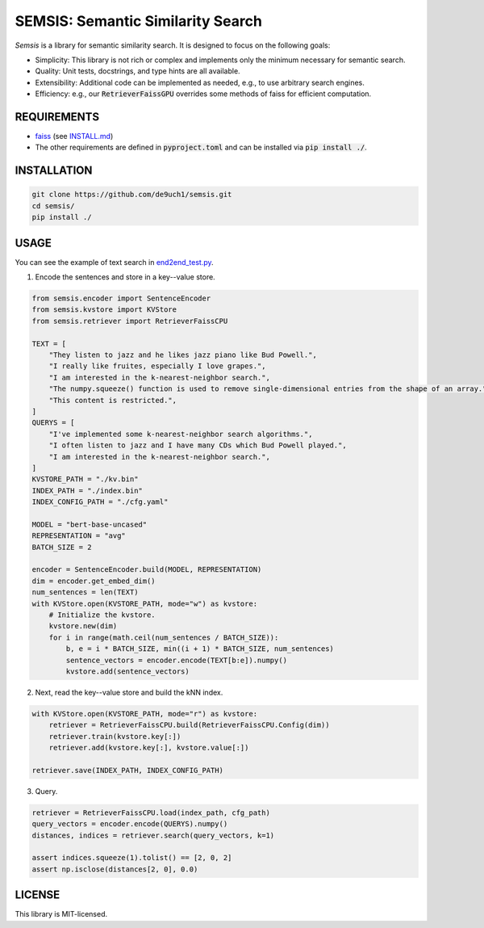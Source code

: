 SEMSIS: Semantic Similarity Search
##################################

*Semsis* is a library for semantic similarity search.
It is designed to focus on the following goals:

- Simplicity: This library is not rich or complex and implements only the minimum necessary for semantic search.
- Quality: Unit tests, docstrings, and type hints are all available.
- Extensibility: Additional code can be implemented as needed, e.g., to use arbitrary search engines.
- Efficiency: e.g., our :code:`RetrieverFaissGPU` overrides some methods of faiss for efficient computation.


REQUIREMENTS
============

- `faiss <https://github.com/facebookresearch/faiss>`_ (see `INSTALL.md <https://github.com/facebookresearch/faiss/blob/main/INSTALL.md>`_)
- The other requirements are defined in :code:`pyproject.toml` and can be installed via :code:`pip install ./`.

INSTALLATION
============

.. code:: bash

    git clone https://github.com/de9uch1/semsis.git
    cd semsis/
    pip install ./

USAGE
=====

You can see the example of text search in `end2end_test.py <./tests/end2end.py>`_.

1. Encode the sentences and store in a key--value store.

.. code:: python

    from semsis.encoder import SentenceEncoder
    from semsis.kvstore import KVStore
    from semsis.retriever import RetrieverFaissCPU

    TEXT = [
        "They listen to jazz and he likes jazz piano like Bud Powell.",
        "I really like fruites, especially I love grapes.",
        "I am interested in the k-nearest-neighbor search.",
        "The numpy.squeeze() function is used to remove single-dimensional entries from the shape of an array.",
        "This content is restricted.",
    ]
    QUERYS = [
        "I've implemented some k-nearest-neighbor search algorithms.",
        "I often listen to jazz and I have many CDs which Bud Powell played.",
        "I am interested in the k-nearest-neighbor search.",
    ]
    KVSTORE_PATH = "./kv.bin"
    INDEX_PATH = "./index.bin"
    INDEX_CONFIG_PATH = "./cfg.yaml"

    MODEL = "bert-base-uncased"
    REPRESENTATION = "avg"
    BATCH_SIZE = 2

    encoder = SentenceEncoder.build(MODEL, REPRESENTATION)
    dim = encoder.get_embed_dim()
    num_sentences = len(TEXT)
    with KVStore.open(KVSTORE_PATH, mode="w") as kvstore:
        # Initialize the kvstore.
        kvstore.new(dim)
        for i in range(math.ceil(num_sentences / BATCH_SIZE)):
            b, e = i * BATCH_SIZE, min((i + 1) * BATCH_SIZE, num_sentences)
            sentence_vectors = encoder.encode(TEXT[b:e]).numpy()
            kvstore.add(sentence_vectors)

2. Next, read the key--value store and build the kNN index.

.. code:: python

    with KVStore.open(KVSTORE_PATH, mode="r") as kvstore:
        retriever = RetrieverFaissCPU.build(RetrieverFaissCPU.Config(dim))
        retriever.train(kvstore.key[:])
        retriever.add(kvstore.key[:], kvstore.value[:])

    retriever.save(INDEX_PATH, INDEX_CONFIG_PATH)

3. Query.

.. code:: python

    retriever = RetrieverFaissCPU.load(index_path, cfg_path)
    query_vectors = encoder.encode(QUERYS).numpy()
    distances, indices = retriever.search(query_vectors, k=1)

    assert indices.squeeze(1).tolist() == [2, 0, 2]
    assert np.isclose(distances[2, 0], 0.0)

LICENSE
=======
This library is MIT-licensed.
